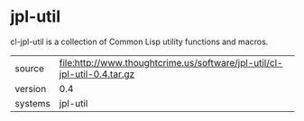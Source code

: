 * jpl-util

cl-jpl-util is a collection of Common Lisp utility functions and macros.

|---------+----------------------------------------------------------------------------|
| source  | file:http://www.thoughtcrime.us/software/jpl-util/cl-jpl-util-0.4.tar.gz   |
| version | 0.4                                                                        |
| systems | jpl-util                                                                   |
|---------+----------------------------------------------------------------------------|

